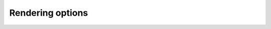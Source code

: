 #################
Rendering options
#################

.. code::
    :name: render-with-different-options
    :hidden:

    def renderWithOptions (mol, name, optvalues, draw_default=False):
        if draw_default:
            indigo.setOption("render-comment", "default")
            indigoRenderer.renderToFile(mol, 'result.png')

        for idx, value in enumerate(optvalues):
            indigo.setOption(name, value)
            indigo.setOption("render-comment", "%s=%s" % (name, value))
            indigoRenderer.renderToFile(mol, 'result_%d.png' % (idx))

    def renderMolfileWithOptions (molfile, name, optvalues, draw_default=False):
        mol = indigo.loadMoleculeFromFile(molfile)
        renderWithOptions(mol, name, optvalues, draw_default=draw_default)

    def renderRxnfileWithOptions (rxnfile, name, optvalues):
        rxn = indigo.loadReactionFromFile(rxnfile)
        renderWithOptions(rxn, name, optvalues)

.. indigo_option::
    :name: render-output-format
    :type: string
    :default: automatic
    :short:
        Image file format.

    If this option is not set, then Indigo deduces image format from the file extension.
    Supported formats:
    
    * png
    * pdf
    * svg
    * emf (windows)
    * cdxml (not all options are supported)

.. indigo_option::
    :name: render-image-size
    :type: size
    :default: -
    :short:
        Width and height of target image.

        If not set, is calculated automatically according to ``render-bond-length``. To reset this setting, you can set the values of width and height to -1. This options defines both width and height that can be set independently via ``render-image-width`` and ``render-image-height`` options.

    .. indigorenderer::
        :indigoobjecttype: code
        :indigoloadertype: code
        :includecode: render-with-different-options
        :nocode:

        indigo.setOption("render-bond-length", -1)
        renderMolfileWithOptions('data/render_example1.mol', 'render-image-size', [ "300, 200", "200, 100" ])

.. indigo_option::
    :name: render-bond-length
    :type: integer
    :default: 100
    :short:
        Desired average bond length in pixels

        The actual average bond length may be less if the ``render-image-size`` option is set. To reset this setting, you can set its value to -1. This option scales label size as well.

    .. indigorenderer::
        :indigoobjecttype: code
        :indigoloadertype: code
        :includecode: render-with-different-options
        :nocode:

        renderMolfileWithOptions('data/render_example1.mol', 'render-bond-length', [ 10, 20, 40 ])

.. indigo_option::
    :name: render-relative-thickness
    :type: float
    :default: 1.0
    :short:
        Set the thickness of bonds and atom labels to X/30 of the average bond length.

    .. indigorenderer::
        :indigoobjecttype: code
        :indigoloadertype: code
        :includecode: render-with-different-options
        :nocode:

        renderMolfileWithOptions('data/render_example1.mol', 'render-relative-thickness', [ 0.5, 1, 2 ])


.. indigo_option::
    :name: render-image-width
    :type: int
    :default: -
    :short: Image width

.. indigo_option::
    :name: render-image-height
    :type: int
    :default: -
    :short: Image height

.. indigo_option::
    :name: render-image-max-width
    :type: int
    :default: -
    :short: Maximum image width

.. indigo_option::
    :name: render-image-max-height
    :type: int
    :default: -
    :short: Maximum image height

.. indigo_option::
    :name: render-margins
    :type: size
    :default: -
    :short:
        Horizontal and vertical margins around the image, in pixels.

.. indigo_option::
    :name: render-coloring
    :type: boolean
    :default: false
    :short:
        Turn on atom coloring, e.g. nitrogen is blue, oxygen is red, etc.

    .. indigorenderer::
        :indigoobjecttype: code
        :indigoloadertype: code
        :includecode: render-with-different-options
        :nocode:

        renderMolfileWithOptions('data/render_example1.mol', 'render-coloring', [ True, False ])

.. indigo_option::
    :name: render-base-color
    :type: coloring
    :default: black (0, 0, 0)
    :short:
        The default color for atoms and bonds.

    .. indigorenderer::
        :indigoobjecttype: code
        :indigoloadertype: code
        :includecode: render-with-different-options
        :nocode:

        renderMolfileWithOptions('data/render_example1.mol', 'render-base-color', [ "0, 0, 1", "0.1, 0.7, 0.4" ])

.. indigo_option::
    :name: render-background-color
    :type: color
    :default: transparent
    :short:
        Background color.

    .. indigorenderer::
        :indigoobjecttype: code
        :indigoloadertype: code
        :includecode: render-with-different-options
        :nocode:

        renderMolfileWithOptions('data/render_example1.mol', 'render-background-color', [ "0.8, 0.8, 0.8", "0.7, 1, 1" ])

    Combination of both ``render-background-color`` and ``render-base-color`` can be used to get negative:

    .. indigorenderer::
        :indigoobjecttype: code
        :indigoloadertype: code

        m = indigo.loadMoleculeFromFile('data/render_example1.mol')

        indigo.setOption("render-background-color", "0, 0, 0")
        indigo.setOption("render-base-color", "1, 1, 1")

        indigoRenderer.renderToFile(m, "result.png")

.. indigo_option::
    :name: render-label-mode
    :type: enum
    :default: terminal-hetero
    :short:
        Atom label rendering mode

    **all**
        show all atoms

    **terminal-hetero**
        show heteroatoms, terminal atoms, atoms with radical, charge, isotope, explicit valence, and atoms having two adjacent bonds in a line

    **hetero**
        the same as terminal-hetero, but without terminal atoms

    **none**
        hide all labels, show only bonds

    .. indigorenderer::
        :indigoobjecttype: code
        :indigoloadertype: code
        :includecode: render-with-different-options
        :nocode:

        renderMolfileWithOptions('data/render_example1.mol', 'render-label-mode', [ "all", "terminal-hetero", "hetero", "none" ])

.. indigo_option::
    :name: render-implicit-hydrogens-visible
    :type: boolean
    :default: True
    :short:
        Show implicit hydrogens on visible atoms.

    .. indigorenderer::
        :indigoobjecttype: code
        :indigoloadertype: code
        :includecode: render-with-different-options
        :nocode:

        renderMolfileWithOptions('data/render_example2.mol', 'render-implicit-hydrogens-visible', [ True, False ])

.. indigo_option::
    :name: render-comment-font-size
    :type: integer
    :default: 20
    :short:
        Font size for the comment in absolute units, roughly equal to the height in pixels.

    .. indigorenderer::
        :indigoobjecttype: code
        :indigoloadertype: code
        :includecode: render-with-different-options
        :nocode:

        renderMolfileWithOptions('data/render_example1.mol', 'render-comment-font-size', [ 15, 20, 25 ])

.. indigo_option::
    :name: render-comment-color
    :type: color
    :default: black
    :short:
        Color to use for the comment.

    .. indigorenderer::
        :indigoobjecttype: code
        :indigoloadertype: code
        :includecode: render-with-different-options
        :nocode:

        renderMolfileWithOptions('data/render_example3.mol', 'render-comment-color', [ "0, 0, 0", "0, 0.4, 0.5" ])

.. indigo_option::
    :name: render-bond-line-width
    :type: float
    :default: 1.0
    :short:
        Relative bond line width

    .. indigorenderer::
        :indigoobjecttype: code
        :indigoloadertype: code
        :includecode: render-with-different-options
        :nocode:

        renderMolfileWithOptions('data/render_example1.mol', 'render-bond-line-width', [ 0.5, 1, 2 ])

.. indigo_option::
    :name: render-comment
    :type: string
    :default: 
    :short:
        Put a comment at the top or bottom of the image

     If the image size is set explicitly, it must not be smaller than the size of the comment bounding box.

     All the examples on this page contain comment with option value.

.. indigo_option::
    :name: render-comment-position
    :type: enum
    :default: bottom
    :short:
        top or bottom.

    .. indigorenderer::
        :indigoobjecttype: code
        :indigoloadertype: code
        :includecode: render-with-different-options
        :nocode:

        renderMolfileWithOptions('data/render_example1.mol', 'render-comment-position', [ "top", "bottom" ])

.. indigo_option::
    :name: render-comment-offset
    :type: integer
    :default: 0
    :short:
        Vertical space (in pixels) between the comment and the rendered structure or reaction.

    .. indigorenderer::
        :indigoobjecttype: code
        :indigoloadertype: code
        :includecode: render-with-different-options
        :nocode:

        renderMolfileWithOptions('data/render_example1.mol', 'render-comment-offset', [ 0, 10, 20 ])

.. indigo_option::
    :name: render-atom-ids-visible
    :type: boolean
    :default: False
    :short:
        Show atom numbers (for debugging purposes only).

    .. indigorenderer::
        :indigoobjecttype: code
        :indigoloadertype: code
        :includecode: render-with-different-options
        :nocode:

        renderMolfileWithOptions('data/render_example3.mol', 'render-atom-ids-visible', [ True, False ])

.. indigo_option::
    :name: render-bond-ids-visible
    :type: boolean
    :default: False
    :short:
        Show bond numbers (for debugging purposes only).

    .. indigorenderer::
        :indigoobjecttype: code
        :indigoloadertype: code
        :includecode: render-with-different-options
        :nocode:

        renderMolfileWithOptions('data/render_example3.mol', 'render-bond-ids-visible', [ True, False ])

.. indigo_option::
    :name: render-atom-bond-ids-from-one
    :type: boolean
    :default: False
    :short:
        Show atom and bond numbers starting from one, not from zero.


.. indigo_option::
    :name: render-aam-color
    :type: color
    :default: black
    :short: Atom-by-atom mapping indices color in reactions.

    .. indigorenderer::
        :indigoobjecttype: code
        :indigoloadertype: code
        :includecode: render-with-different-options
        :nocode:

        rxn = indigo.loadReactionFromFile("data/amiderxn2.rxn")
        rxn.automap()
        renderWithOptions(rxn, "render-aam-color", ["0.1, 0.5, 0.7"] )

.. indigo_option::
    :name: render-atom-color-property
    :type: string
    :default: none
    :short: S-group name for atom colors

    Indigo can use a specified color for each atom and interpolate these colors for bond rendering.

    .. indigorenderer::
        :indigoobjecttype: code
        :indigoloadertype: code

        # Load structure
        m = indigo.loadMolecule('CC(=C)C1=C(C)C(C)=CC(O)=C1NCCCCC=O')
        
        # Add data sgroups with 'color' description
        m.addDataSGroup([0, 1, 2, 3], [], "color", "0.155, 0.55, 0.955")
        m.addDataSGroup([4, 5, 6, 16, 17, 18], [], "color", "0.955, 0.155, 0.155")
        
        indigo.setOption("render-atom-color-property", "color")
        indigo.setOption('render-coloring', False)
        indigoRenderer.renderToFile(m, 'result.png')

    See :ref:`indigo-example-atom-coloring` for a larger example.

.. indigo_option::
    :name: render-bold-bond-detection
    :type: boolean
    :default: true
    :short: Detect and draw bold bond for Haworth projection

    .. indigorenderer::
        :indigoobjecttype: code
        :indigoloadertype: code
        :includecode: render-with-different-options
        :nocode:
        :downloads: data/bold-bond.mol

        renderMolfileWithOptions('data/bold-bond.mol', 'render-bold-bond-detection', [ True, False ])

.. indigo_option::
    :name: render-catalysts-placement
    :type: enum
    :default: above-and-below
    :short: Reaction catalysts place relative to the reaction arrow

    .. indigorenderer::
        :indigoobjecttype: code
        :indigoloadertype: code
        :includecode: render-with-different-options
        :nocode:
        :downloads: data/catalysts3000.rxn

        renderRxnfileWithOptions('data/catalysts3000.rxn', 'render-catalysts-placement', [ "above", "above-and-below" ])


.. indigo_option::
    :name: render-center-double-bond-when-stereo-adjacent
    :type: boolean
    :default: false
    :short: Center double done if there is an attached stereobond

    .. indigorenderer::
        :indigoobjecttype: code
        :indigoloadertype: code
        :includecode: render-with-different-options
        :nocode:

        indigo.setOption("ignore-stereochemistry-errors", True)
        renderMolfileWithOptions('data/render-center-double-bond-when-stereo-adjacent.mol', 'render-center-double-bond-when-stereo-adjacent', [ True, False ])

.. indigo_option::
    :name: render-comment-alignment
    :type: enum
    :default: center
    :short: Comment alignment

    .. indigorenderer::
        :indigoobjecttype: code
        :indigoloadertype: code
        :includecode: render-with-different-options
        :nocode:

        renderMolfileWithOptions('data/render_example4.mol', 'render-comment-alignment', [ 'left', 'right', 'center' ])

.. indigo_option::
    :name: render-data-sgroup-color
    :type: color
    :default: black
    :short: Color for data-sgroups

    .. indigorenderer::
        :indigoobjecttype: code
        :indigoloadertype: code
        :includecode: render-with-different-options
        :nocode:
        :downloads: data/render_example-sgroup.mol

        renderMolfileWithOptions('data/render_example-sgroup.mol', 'render-data-sgroup-color', [ '0.5, 0.3, 0.5', '0.1, 0.1, 0.9' ])

.. indigo_option::
    :name: render-hdc-offset
    :type: offset
    :default: 0, 0
    :short: Offset for the rendering area

    .. indigorenderer::
        :indigoobjecttype: code
        :indigoloadertype: code
        :includecode: render-with-different-options
        :nocode:

        renderMolfileWithOptions('data/render_example1.mol', 'render-hdc-offset', [ '0, 0', '30, 5' ])

.. indigo_option::
    :name: render-stereo-style
    :type: enum (old, ext, none)
    :default: old
    :short: Stereocenters rendering mode

    **old**:
        Only display the "Chiral" sign when appropriate.
    **ext**:
        Display "abs", "and", "or" labels near each stereocenter.
    **none**:
        Hide all the information about the stereogroups.

    .. indigorenderer::
        :indigoobjecttype: code
        :indigoloadertype: code
        :includecode: render-with-different-options
        :nocode:
        :downloads: data/stereo-chiral.mol

        renderMolfileWithOptions('data/stereo-chiral.mol', 'render-stereo-style', [ 'old', 'ext', 'none' ])

    `Old` style of rendering is used only with ordinary stereocenters, and enhanced stereocenters with `and` and `or` groups are rendered the same in the `old` and `ext` mode:

    .. indigorenderer::
        :indigoobjecttype: code
        :indigoloadertype: code
        :includecode: render-with-different-options
        :nocode:
        :downloads: data/stereo-chiral2.mol

        renderMolfileWithOptions('data/stereo-chiral2.mol', 'render-stereo-style', [ 'old', 'ext', 'none' ])


.. indigo_option::
    :name: render-superatom-mode
    :type: enum (expand, collapse)
    :default: expand
    :short: Supertatoms rendering mode

    .. indigorenderer::
        :indigoobjecttype: code
        :indigoloadertype: code
        :includecode: render-with-different-options
        :nocode:
        :downloads: data/abbr.mol

        renderMolfileWithOptions('data/abbr.mol', 'render-superatom-mode', [ 'expand', 'collapse' ])

.. indigo_option::
    :name: render-valences-visible
    :type: boolean
    :default: true
    :short: Render explicit valences

    .. indigorenderer::
        :indigoobjecttype: code
        :indigoloadertype: code
        :includecode: render-with-different-options
        :nocode:

        renderMolfileWithOptions('data/render_example-valence.mol', 'render-valences-visible', [ True, False ])

.. indigo_option::
    :name: render-highlight-color
    :type: color
    :default: red
    :short: The color to be used for highlighting.

    .. indigorenderer::
        :indigoobjecttype: code
        :indigoloadertype: code
        :includecode: render-with-different-options
        :nocode:
        :downloads: data/highlighting.mol

        renderMolfileWithOptions('data/highlighting.mol', 'render-highlight-color', [ '1, 0, 0', '0, 0, 1' ])

.. indigo_option::
    :name: render-highlight-color-enabled
    :type: boolean
    :default: true
    :short: Enable highlighting with color.

    .. indigorenderer::
        :indigoobjecttype: code
        :indigoloadertype: code
        :includecode: render-with-different-options
        :nocode:
        :downloads: data/highlighting.mol

        renderMolfileWithOptions('data/highlighting.mol', 'render-highlight-color-enabled', [ True, False ])

.. indigo_option::
    :name: render-highlight-thickness-enabled
    :type: boolean
    :default: false
    :short: Enable highlighting with thick bonds and bold atom labels.

    .. indigorenderer::
        :indigoobjecttype: code
        :indigoloadertype: code
        :includecode: render-with-different-options
        :nocode:
        :downloads: data/highlighting.mol

        renderMolfileWithOptions('data/highlighting.mol', 'render-highlight-thickness-enabled', [ True, False ])

.. indigo_option::
    :name: render-highlighted-labels-visible
    :type: boolean
    :default: False
    :short:
        Always show labels of highlighted atoms.

    .. indigorenderer::
        :indigoobjecttype: code
        :indigoloadertype: code
        :includecode: render-with-different-options
        :nocode:
        :downloads: data/highlighting.mol

        renderMolfileWithOptions('data/highlighting.mol', 'render-highlighted-labels-visible', [ True, False ])
